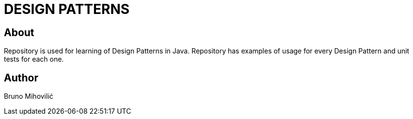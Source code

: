 = DESIGN PATTERNS

== About

Repository is used for learning of Design Patterns in Java.
Repository has examples of usage for every Design Pattern and unit tests for each one.

== Author
Bruno Mihovilić